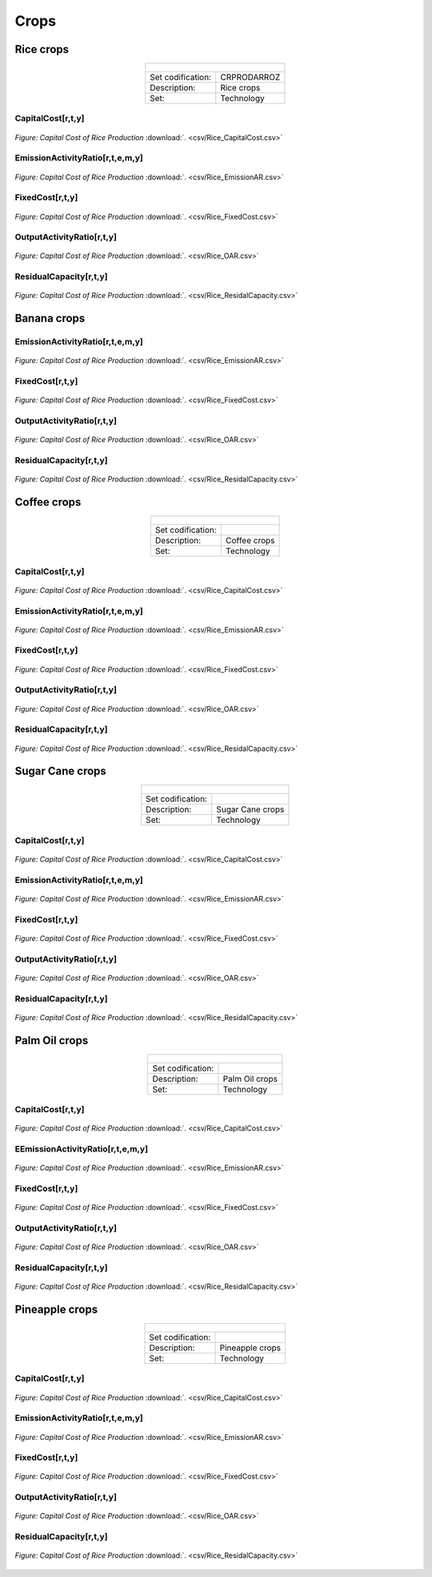 Crops
==================================

Rice crops
++++++++++
.. table::
   :align:   center  

   +-------------------------------------------------+-------+--------------+--------------+--------------+--------------+
   | .. figure:: img/img_crops_rice.png                                                                                  |
   |    :align:   center                                                                                                 |
   |    :width:   500 px                                                                                                 |
   +-------------------------------------------------+-------+--------------+--------------+--------------+--------------+
   | Set codification:                                       |CRPRODARROZ                                                |
   +-------------------------------------------------+-------+--------------+--------------+--------------+--------------+
   | Description:                                            | Rice crops                                                |
   +-------------------------------------------------+-------+--------------+--------------+--------------+--------------+
   | Set:                                                    |Technology                                                 |
   +-------------------------------------------------+-------+--------------+--------------+--------------+--------------+

CapitalCost[r,t,y]
---------

.. figure::  parameters/Rice_CapitalCost.png
   :align:   center
   :width:   550 px
   
   *Figure: Capital Cost of Rice Production* :download:`. <csv/Rice_CapitalCost.csv>`

EmissionActivityRatio[r,t,e,m,y]
---------

.. figure::  parameters/Rice_EmissionAR.png
   :align:   center
   :width:   550 px
   
   *Figure: Capital Cost of Rice Production* :download:`. <csv/Rice_EmissionAR.csv>`

FixedCost[r,t,y]
---------

.. figure::  parameters/Rice_FixedCost.png
   :align:   center
   :width:   550 px
   
   *Figure: Capital Cost of Rice Production* :download:`. <csv/Rice_FixedCost.csv>`

OutputActivityRatio[r,t,y]
---------

.. figure::  parameters/Rice_OAR.png
   :align:   center
   :width:   550 px
   
   *Figure: Capital Cost of Rice Production* :download:`. <csv/Rice_OAR.csv>`

ResidualCapacity[r,t,y]
---------

.. figure::  parameters/Rice_ResidualCapacity.png
   :align:   center
   :width:   550 px
   
   *Figure: Capital Cost of Rice Production* :download:`. <csv/Rice_ResidalCapacity.csv>`

Banana crops
++++++++++

.. table::
   :align:   center  
   
   +-------------------------------------------------+-------+--------------+--------------+--------------+--------------+
   |.. figure:: img/img_crops_banana.png                                                                                |
   |    :align:   center                                                                                                 |
   |    :width:   500 px                                                                                                 |
   +-------------------------------------------------+-------+--------------+--------------+--------------+--------------+
   | Set codification:                                       |                                                           |
   +-------------------------------------------------+-------+--------------+--------------+--------------+--------------+
   | Description:                                            | Banana crops                                              |
   +-------------------------------------------------+-------+--------------+--------------+--------------+--------------+
   | Set:                                                    |Technology                                                 |
   +-------------------------------------------------+-------+--------------+--------------+--------------+--------------+

EmissionActivityRatio[r,t,e,m,y]
---------

.. figure::  parameters/Banana_EmissionAR.png
   :align:   center
   :width:   550 px
   
   *Figure: Capital Cost of Rice Production* :download:`. <csv/Rice_EmissionAR.csv>`

FixedCost[r,t,y]
---------

.. figure::  parameters/Banana_FixedCost.png
   :align:   center
   :width:   550 px
   
   *Figure: Capital Cost of Rice Production* :download:`. <csv/Rice_FixedCost.csv>`

OutputActivityRatio[r,t,y]
---------

.. figure::  parameters/Banana_OAR.png
   :align:   center
   :width:   550 px
   
   *Figure: Capital Cost of Rice Production* :download:`. <csv/Rice_OAR.csv>`

ResidualCapacity[r,t,y]
---------

.. figure::  parameters/Banana_ResidualCapacity.png
   :align:   center
   :width:   550 px
   
   *Figure: Capital Cost of Rice Production* :download:`. <csv/Rice_ResidalCapacity.csv>`


Coffee crops
++++++++++
.. table::
   :align:   center  
   
   +-------------------------------------------------+-------+--------------+--------------+--------------+--------------+
   | .. figure:: img/img_crops_coffee.png                                                                                |
   |    :align:   center                                                                                                 |
   |    :width:   500 px                                                                                                 |
   +-------------------------------------------------+-------+--------------+--------------+--------------+--------------+
   | Set codification:                                       |                                                           |
   +-------------------------------------------------+-------+--------------+--------------+--------------+--------------+
   | Description:                                            |Coffee crops                                               |
   +-------------------------------------------------+-------+--------------+--------------+--------------+--------------+
   | Set:                                                    |Technology                                                 |
   +-------------------------------------------------+-------+--------------+--------------+--------------+--------------+

CapitalCost[r,t,y]
---------

.. figure::  parameters/Coffee_CapitalCost.png
   :align:   center
   :width:   550 px
   
   *Figure: Capital Cost of Rice Production* :download:`. <csv/Rice_CapitalCost.csv>`

EmissionActivityRatio[r,t,e,m,y]
---------

.. figure::  parameters/Coffee_EmissionAR.png
   :align:   center
   :width:   550 px
   
   *Figure: Capital Cost of Rice Production* :download:`. <csv/Rice_EmissionAR.csv>`

FixedCost[r,t,y]
---------

.. figure::  parameters/Coffee_FixedCost.png
   :align:   center
   :width:   550 px
   
   *Figure: Capital Cost of Rice Production* :download:`. <csv/Rice_FixedCost.csv>`

OutputActivityRatio[r,t,y]
---------

.. figure::  parameters/Coffee_OAR.png
   :align:   center
   :width:   550 px
   
   *Figure: Capital Cost of Rice Production* :download:`. <csv/Rice_OAR.csv>`

ResidualCapacity[r,t,y]
---------

.. figure::  parameters/Coffee_ResidualCapacity.png
   :align:   center
   :width:   550 px
   
   *Figure: Capital Cost of Rice Production* :download:`. <csv/Rice_ResidalCapacity.csv>`


Sugar Cane crops
++++++++++
.. table::
   :align:   center  
   
   +-------------------------------------------------+-------+--------------+--------------+--------------+--------------+
   | .. figure:: img/img_crops_sugar_cane.png                                                                            |
   |    :align:   center                                                                                                 |
   |    :width:   500 px                                                                                                 |
   +-------------------------------------------------+-------+--------------+--------------+--------------+--------------+
   | Set codification:                                       |                                                           |
   +-------------------------------------------------+-------+--------------+--------------+--------------+--------------+
   | Description:                                            | Sugar Cane crops                                          |
   +-------------------------------------------------+-------+--------------+--------------+--------------+--------------+
   | Set:                                                    |Technology                                                 |
   +-------------------------------------------------+-------+--------------+--------------+--------------+--------------+

CapitalCost[r,t,y]
---------

.. figure::  parameters/Sugar_Cane_CapitalCost.png
   :align:   center
   :width:   550 px
   
   *Figure: Capital Cost of Rice Production* :download:`. <csv/Rice_CapitalCost.csv>`

EmissionActivityRatio[r,t,e,m,y]
---------

.. figure::  parameters/Sugar_Cane_EmissionAR.png
   :align:   center
   :width:   550 px
   
   *Figure: Capital Cost of Rice Production* :download:`. <csv/Rice_EmissionAR.csv>`

FixedCost[r,t,y]
---------

.. figure::  parameters/Sugar_Cane_FixedCost.png
   :align:   center
   :width:   550 px
   
   *Figure: Capital Cost of Rice Production* :download:`. <csv/Rice_FixedCost.csv>`

OutputActivityRatio[r,t,y]
---------

.. figure::  parameters/Sugar_Cane_OAR.png
   :align:   center
   :width:   550 px
   
   *Figure: Capital Cost of Rice Production* :download:`. <csv/Rice_OAR.csv>`

ResidualCapacity[r,t,y]
---------

.. figure::  parameters/Sugar_Cane_ResidualCapacity.png
   :align:   center
   :width:   550 px
   
   *Figure: Capital Cost of Rice Production* :download:`. <csv/Rice_ResidalCapacity.csv>`


Palm Oil crops
++++++++++

.. table::
   :align:   center  
   
   +-------------------------------------------------+-------+--------------+--------------+--------------+--------------+
   | .. figure:: img/img_crops_palm_oil.png                                                                              |
   |    :align:   center                                                                                                 |
   |    :width:   500 px                                                                                                 |
   +-------------------------------------------------+-------+--------------+--------------+--------------+--------------+
   | Set codification:                                       |                                                           |
   +-------------------------------------------------+-------+--------------+--------------+--------------+--------------+
   | Description:                                            | Palm Oil crops                                            |
   +-------------------------------------------------+-------+--------------+--------------+--------------+--------------+
   | Set:                                                    |Technology                                                 |
   +-------------------------------------------------+-------+--------------+--------------+--------------+--------------+

CapitalCost[r,t,y]
---------

.. figure::  parameters/Palm_CapitalCost.png
   :align:   center
   :width:   550 px
   
   *Figure: Capital Cost of Rice Production* :download:`. <csv/Rice_CapitalCost.csv>`

EEmissionActivityRatio[r,t,e,m,y]
---------

.. figure::  parameters/Palm_EmissionAR.png
   :align:   center
   :width:   550 px
   
   *Figure: Capital Cost of Rice Production* :download:`. <csv/Rice_EmissionAR.csv>`

FixedCost[r,t,y]
---------

.. figure::  parameters/Palm_FixedCost.png
   :align:   center
   :width:   550 px
   
   *Figure: Capital Cost of Rice Production* :download:`. <csv/Rice_FixedCost.csv>`

OutputActivityRatio[r,t,y]
---------

.. figure::  parameters/Palm_OAR.png
   :align:   center
   :width:   550 px
   
   *Figure: Capital Cost of Rice Production* :download:`. <csv/Rice_OAR.csv>`

ResidualCapacity[r,t,y]
---------

.. figure::  parameters/Palm_ResidualCapacity.png
   :align:   center
   :width:   550 px
   
   *Figure: Capital Cost of Rice Production* :download:`. <csv/Rice_ResidalCapacity.csv>`

Pineapple crops
++++++++++

.. table::
   :align:   center   
   
   +-------------------------------------------------+-------+--------------+--------------+--------------+--------------+
   | .. figure:: img/img_crops_pine_apple.png                                                                            |
   |    :align:   center                                                                                                 |
   |    :width:   500 px                                                                                                 |
   +-------------------------------------------------+-------+--------------+--------------+--------------+--------------+
   | Set codification:                                       |                                                           |
   +-------------------------------------------------+-------+--------------+--------------+--------------+--------------+
   | Description:                                            |Pineapple crops                                            |
   +-------------------------------------------------+-------+--------------+--------------+--------------+--------------+
   | Set:                                                    |Technology                                                 |
   +-------------------------------------------------+-------+--------------+--------------+--------------+--------------+

CapitalCost[r,t,y]
---------

.. figure::  parameters/Pineapple_CapitalCost.png
   :align:   center
   :width:   550 px
   
   *Figure: Capital Cost of Rice Production* :download:`. <csv/Rice_CapitalCost.csv>`

EmissionActivityRatio[r,t,e,m,y]
---------

.. figure::  parameters/Pineapple_EmissionAR.png
   :align:   center
   :width:   550 px
   
   *Figure: Capital Cost of Rice Production* :download:`. <csv/Rice_EmissionAR.csv>`

FixedCost[r,t,y]
---------

.. figure::  parameters/Pineapple_FixedCost.png
   :align:   center
   :width:   550 px
   
   *Figure: Capital Cost of Rice Production* :download:`. <csv/Rice_FixedCost.csv>`

OutputActivityRatio[r,t,y]
---------

.. figure::  parameters/Pineapple_OAR.png
   :align:   center
   :width:   550 px
   
   *Figure: Capital Cost of Rice Production* :download:`. <csv/Rice_OAR.csv>`

ResidualCapacity[r,t,y]
---------

.. figure::  parameters/Pineapple_ResidualCapacity.png
   :align:   center
   :width:   550 px
   
   *Figure: Capital Cost of Rice Production* :download:`. <csv/Rice_ResidalCapacity.csv>`
